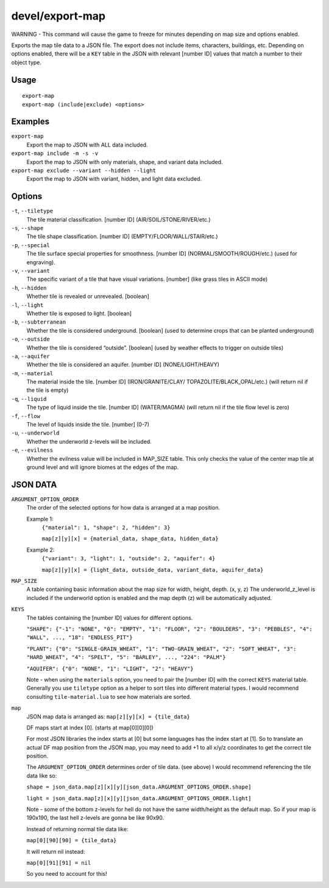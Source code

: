 devel/export-map
==========

.. dfhack-tool::
    :summary: Export map tile data to a JSON file.
    :tags: dev

WARNING - This command will cause the game to freeze for minutes depending on
map size and options enabled.

Exports the map tile data to a JSON file. The export does not include items,
characters, buildings, etc. Depending on options enabled, there will be a
``KEY`` table in the JSON with relevant [number ID] values that match a number
to their object type.

Usage
-----

::

    export-map
    export-map (include|exclude) <options>

Examples
--------

``export-map``
    Export the map to JSON with ALL data included.

``export-map include -m -s -v``
    Export the map to JSON with only materials, shape, and variant
    data included.

``export-map exclude --variant --hidden --light``
    Export the map to JSON with variant, hidden, and light data
    excluded.

Options
-------

``-t``, ``--tiletype``
    The tile material classification. [number ID] (AIR/SOIL/STONE/RIVER/etc.)

``-s``, ``--shape``
    The tile shape classification. [number ID] (EMPTY/FLOOR/WALL/STAIR/etc.)

``-p``, ``--special``
    The tile surface special properties for smoothness. [number ID]
    (NORMAL/SMOOTH/ROUGH/etc.) (used for engraving).

``-v``, ``--variant``
    The specific variant of a tile that have visual variations. [number] (like
    grass tiles in ASCII mode)

``-h``, ``--hidden``
    Whether tile is revealed or unrevealed. [boolean]

``-l``, ``--light``
    Whether tile is exposed to light. [boolean]

``-b``, ``--subterranean``
    Whether the tile is considered underground. [boolean] (used to determine
    crops that can be planted underground)

``-o``, ``--outside``
    Whether the tile is considered “outside”. [boolean] (used by weather effects
    to trigger on outside tiles)

``-a``, ``--aquifer``
    Whether the tile is considered an aquifer. [number ID] (NONE/LIGHT/HEAVY)

``-m``, ``--material``
    The material inside the tile. [number ID] (IRON/GRANITE/CLAY/
    TOPAZOLITE/BLACK_OPAL/etc.) (will return nil if the tile is empty)

``-q``, ``--liquid``
    The type of liquid inside the tile. [number ID] (WATER/MAGMA) (will return
    nil if the tile flow level is zero)

``-f``, ``--flow``
    The level of liquids inside the tile. [number] (0-7)

``-u``, ``--underworld``
    Whether the underworld z-levels will be included.

``-e``, ``--evilness``
    Whether the evilness value will be included in MAP_SIZE table. This only
    checks the value of the center map tile at ground level and will ignore
    biomes at the edges of the map.

JSON DATA
---------

``ARGUMENT_OPTION_ORDER``
    The order of the selected options for how data is arranged at a map
    position.

    Example 1:
        ``{"material": 1, "shape": 2, "hidden": 3}``

        ``map[z][y][x] = {material_data, shape_data, hidden_data}``

    Example 2:
        ``{"variant": 3, "light": 1, "outside": 2, "aquifer": 4}``

        ``map[z][y][x] = {light_data, outside_data, variant_data, aquifer_data}``

``MAP_SIZE``
    A table containing basic information about the map size for width, height,
    depth. (x, y, z) The underworld_z_level is included if the underworld option
    is enabled and the map depth (z) will be automatically adjusted.

``KEYS``
    The tables containing the [number ID] values for different options.

    ``"SHAPE": {"-1": "NONE", "0": "EMPTY", "1": "FLOOR", "2": "BOULDERS",
    "3": "PEBBLES", "4": "WALL", ..., "18": "ENDLESS_PIT"}``

    ``"PLANT": {"0": "SINGLE-GRAIN_WHEAT", "1": "TWO-GRAIN_WHEAT",
    "2": "SOFT_WHEAT", "3": "HARD_WHEAT", "4": "SPELT", "5": "BARLEY", ...,
    "224": "PALM"}``

    ``"AQUIFER": {"0": "NONE", "1": "LIGHT", "2": "HEAVY"}``

    Note - when using the ``materials`` option, you need to pair the [number ID]
    with the correct ``KEYS`` material table. Generally you use ``tiletype``
    option as a helper to sort tiles into different material types. I would
    recommend consulting ``tile-material.lua`` to see how materials are sorted.

``map``
    JSON map data is arranged as: ``map[z][y][x] = {tile_data}``

    DF maps start at index [0]. (starts at map[0][0][0])

    For most JSON libraries the index starts at [0] but some languages has the
    index start at [1]. So to translate an actual DF map position from the JSON
    map, you may need to add +1 to all x/y/z coordinates to get the correct tile
    position.

    The ``ARGUMENT_OPTION_ORDER`` determines order of tile data. (see above)
    I would recommend referencing the tile data like so:

    ``shape = json_data.map[z][x][y][json_data.ARGUMENT_OPTIONS_ORDER.shape]``

    ``light = json_data.map[z][x][y][json_data.ARGUMENT_OPTIONS_ORDER.light]``

    Note - some of the bottom z-levels for hell do not have the same
    width/height as the default map. So if your map is 190x190, the last hell
    z-levels are gonna be like 90x90.

    Instead of returning normal tile data like:

    ``map[0][90][90] = {tile_data}``

    It will return nil instead:

    ``map[0][91][91] = nil``

    So you need to account for this!
